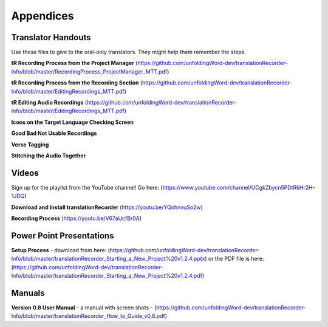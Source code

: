 Appendices
=====

Translator Handouts
-----
Use these files to give to the oral-only translators. They might help them remember the steps.

**tR Recording Process from the Project Manager** (https://github.com/unfoldingWord-dev/translationRecorder-Info/blob/master/RecordingProcess_ProjectManager_MTT.pdf)

**tR Recording Process from the Recording Section** (https://github.com/unfoldingWord-dev/translationRecorder-Info/blob/master/EditingRecordings_MTT.pdf)

**tR Editing Audio Recordings** (https://github.com/unfoldingWord-dev/translationRecorder-Info/blob/master/EditingRecordings_MTT.pdf)

**Icons on the Target Language Checking Screen**

**Good Bad Not Usable Recordings**

**Verse Tagging**

**Stitching the Audio Together**


Videos
----

Sign up for the playlist from the YouTube channel! Go here: (https://www.youtube.com/channel/UCgkZbycn5PDtRkHr2H-1JDQ) 

**Download and Install translationRecorder** (https://youtu.be/YQohnvuSo2w)

**Recording Process** (https://youtu.be/V67aUcfBr0A)


Power Point Presentations
----

**Setup Process** - download from here: (https://github.com/unfoldingWord-dev/translationRecorder-Info/blob/master/translationRecorder_Starting_a_New_Project%20v1.2.4.pptx) or the PDF file is here: (https://github.com/unfoldingWord-dev/translationRecorder-Info/blob/master/translationRecorder_Starting_a_New_Project%20v1.2.4.pdf)


Manuals
-----

**Version 0.8 User Manual** - a manual with screen shots - (https://github.com/unfoldingWord-dev/translationRecorder-Info/blob/master/translationRecorder_How_to_Guide_v0.8.pdf)

